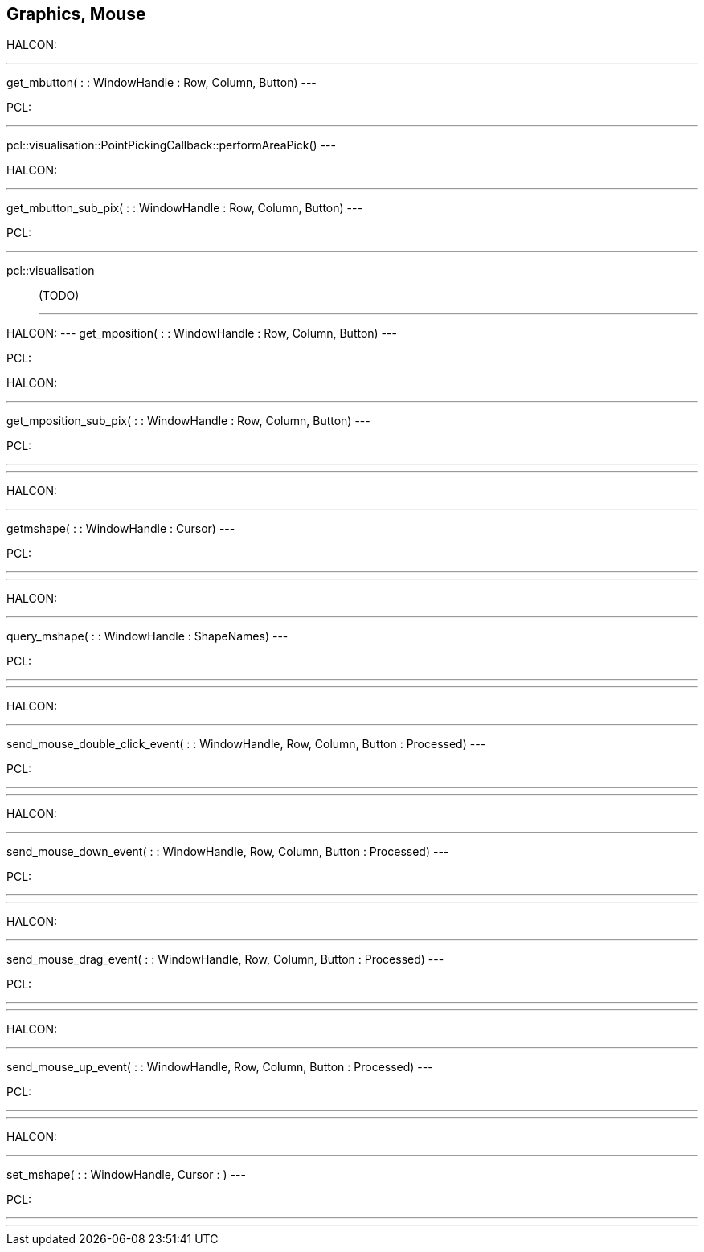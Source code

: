 == Graphics, Mouse

HALCON:

[,hdevelop]
---
get_mbutton( : : WindowHandle : Row, Column, Button)
---

PCL: 
[,cpp]
---
pcl::visualisation::PointPickingCallback::performAreaPick()
---


HALCON:

[,hdevelop]
---
get_mbutton_sub_pix( : : WindowHandle : Row, Column, Button)
---

PCL: 
[,cpp]
---
pcl::visualisation:: (TODO)
---


HALCON:
---
get_mposition( : : WindowHandle : Row, Column, Button)
---

PCL:



HALCON:

[,hdevelop]
---
get_mposition_sub_pix( : : WindowHandle : Row, Column, Button)
---

PCL:
[,cpp]
---

---

HALCON:

[,hdevelop]
---
getmshape( : : WindowHandle : Cursor)
---

PCL:
[,cpp]
---

---

HALCON:

[,hdevelop]
---
query_mshape( : : WindowHandle : ShapeNames)
---

PCL:
[,cpp]
---

---


HALCON:

[,hdevelop]
---
send_mouse_double_click_event( : : WindowHandle, Row, Column, Button : Processed)
---

PCL:
[,cpp]
---

---


HALCON:

[,hdevelop]
---
send_mouse_down_event( : : WindowHandle, Row, Column, Button : Processed)
---

PCL:
[,cpp]
---

---


HALCON:

[,hdevelop]
---
send_mouse_drag_event( : : WindowHandle, Row, Column, Button : Processed)
---

PCL:
[,cpp]
---

---


HALCON:

[,hdevelop]
---
send_mouse_up_event( : : WindowHandle, Row, Column, Button : Processed)
---

PCL:
[,cpp]
---

---


HALCON:

[,hdevelop]
---
set_mshape( : : WindowHandle, Cursor : )
---

PCL:
[,cpp]
---

---




